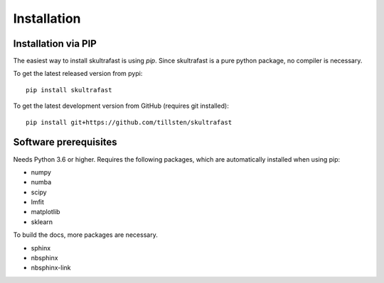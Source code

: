 Installation
============

Installation via PIP
--------------------
The easiest way to install skultrafast is using *pip*. Since skultrafast is a
pure python package, no compiler is necessary.

To get the latest released version from pypi::

    pip install skultrafast

To get the latest development version from GitHub (requires git installed)::

    pip install git+https://github.com/tillsten/skultrafast


Software prerequisites
----------------------
Needs Python 3.6 or higher. Requires the following packages,
which are automatically installed when using pip:

* numpy
* numba
* scipy
* lmfit
* matplotlib
* sklearn

To build the docs, more packages are necessary.

* sphinx
* nbsphinx
* nbsphinx-link

